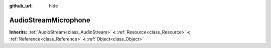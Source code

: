 :github_url: hide

.. Generated automatically by doc/tools/make_rst.py in GaaeExplorer's source tree.
.. DO NOT EDIT THIS FILE, but the AudioStreamMicrophone.xml source instead.
.. The source is found in doc/classes or modules/<name>/doc_classes.

.. _class_AudioStreamMicrophone:

AudioStreamMicrophone
=====================

**Inherits:** :ref:`AudioStream<class_AudioStream>` **<** :ref:`Resource<class_Resource>` **<** :ref:`Reference<class_Reference>` **<** :ref:`Object<class_Object>`



.. |virtual| replace:: :abbr:`virtual (This method should typically be overridden by the user to have any effect.)`
.. |const| replace:: :abbr:`const (This method has no side effects. It doesn't modify any of the instance's member variables.)`
.. |vararg| replace:: :abbr:`vararg (This method accepts any number of arguments after the ones described here.)`
